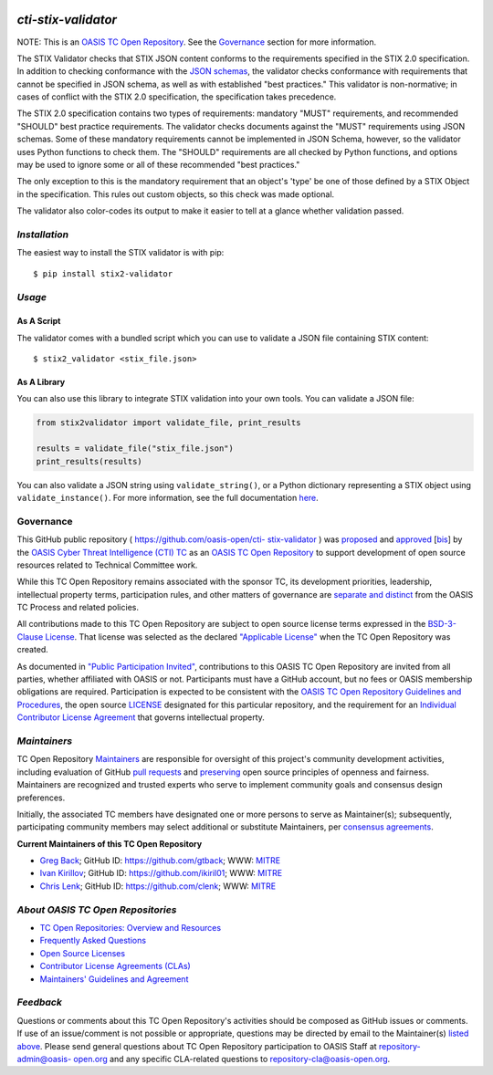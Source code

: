 |Build Status|  |Coverage|  |Version|

====================
`cti-stix-validator`
====================
NOTE: This is an `OASIS TC Open Repository <https://www.oasis-
open.org/resources/open-repositories/>`__. See the `Governance`_
section for more information.

The STIX Validator checks that STIX JSON content conforms to the
requirements specified in the STIX 2.0 specification. In addition to
checking conformance with the `JSON schemas <https://github.com/oasis-
open/cti-stix2-json-schemas>`_, the validator checks conformance with
requirements that cannot be specified in JSON schema, as well as with
established "best practices." This validator is non-normative; in
cases of conflict with the STIX 2.0 specification, the specification
takes precedence.

The STIX 2.0 specification contains two types of requirements:
mandatory "MUST" requirements, and recommended "SHOULD" best practice
requirements. The validator checks documents against the "MUST"
requirements using JSON schemas. Some of these mandatory requirements
cannot be implemented in JSON Schema, however, so the validator uses
Python functions to check them. The "SHOULD" requirements are all
checked by Python functions, and options may be used to ignore some or
all of these recommended "best practices."

The only exception to this is the mandatory requirement that an
object's 'type' be one of those defined by a STIX Object in the
specification. This rules out custom objects, so this check was made
optional.

The validator also color-codes its output to make it easier to tell at
a glance whether validation passed.

`Installation`
==============

The easiest way to install the STIX validator is with pip:

::

  $ pip install stix2-validator

`Usage`
=======

As A Script
-----------

The validator comes with a bundled script which you can use to
validate a JSON file containing STIX content:

::

  $ stix2_validator <stix_file.json>

As A Library
------------

You can also use this library to integrate STIX validation into your
own tools. You can validate a JSON file:

.. code:: python

  from stix2validator import validate_file, print_results

  results = validate_file("stix_file.json")
  print_results(results)

You can also validate a JSON string using ``validate_string()``, or a Python
dictionary representing a STIX object using ``validate_instance()``. For more
information, see the full documentation
`here <https://stix2-validator.readthedocs.io/en/latest/usage.html>`_.

Governance
==========

This GitHub public repository ( `https://github.com/oasis-open/cti-
stix-validator <https://github.com/oasis-open/cti-stix-validator>`_ )
was `proposed <https://lists.oasis-
open.org/archives/cti/201609/msg00001.html>`_ and `approved
<https://www.oasis-open.org/committees/ballot.php?id=2971>`_ [`bis
<https://issues.oasis-open.org/browse/TCADMIN-2434>`_] by the `OASIS
Cyber Threat Intelligence (CTI) TC <https://www.oasis-
open.org/committees/cti/>`_ as an `OASIS TC Open Repository
<https://www.oasis-open.org/resources/open-repositories/>`__ to support
development of open source resources related to Technical Committee
work.

While this TC Open Repository remains associated with the sponsor TC,
its development priorities, leadership, intellectual property terms,
participation rules, and other matters of governance are `separate and
distinct <https://github.com/oasis-open/cti-stix-
validator/blob/master/CONTRIBUTING.md#governance-distinct-from-oasis-
tc-process>`_ from the OASIS TC Process and related policies.

All contributions made to this TC Open Repository are subject to open
source license terms expressed in the `BSD-3-Clause License
<https://www.oasis-open.org/sites/www.oasis-open.org/files/BSD-3-
Clause.txt>`_. That license was selected as the declared `"Applicable
License" <https://www.oasis-open.org/resources/open-
repositories/licenses>`_ when the TC Open Repository was created.

As documented in `"Public Participation Invited"
<https://github.com/oasis-open/cti-stix-
validator/blob/master/CONTRIBUTING.md#public-participation-invited>`_,
contributions to this OASIS TC Open Repository are invited from all
parties, whether affiliated with OASIS or not. Participants must have
a GitHub account, but no fees or OASIS membership obligations are
required. Participation is expected to be consistent with the `OASIS
TC Open Repository Guidelines and Procedures <https://www.oasis-
open.org/policies-guidelines/open-repositories>`_, the open source
`LICENSE <https://github.com/oasis-open/cti-stix-
validator/blob/master/LICENSE>`_ designated for this particular
repository, and the requirement for an `Individual Contributor License
Agreement <https://www.oasis-open.org/resources/open-
repositories/cla/individual-cla>`_ that governs intellectual property.

`Maintainers`
=============
TC Open Repository `Maintainers <https://www.oasis-
open.org/resources/open-repositories/maintainers-guide>`__ are
responsible for oversight of this project's community development
activities, including evaluation of GitHub `pull requests
<https://github.com/oasis-open/cti-stix-
validator/blob/master/CONTRIBUTING.md#fork-and-pull-collaboration-
model>`_ and `preserving <https://www.oasis-open.org/policies-
guidelines/open-repositories#repositoryManagement>`_ open source
principles of openness and fairness. Maintainers are recognized and
trusted experts who serve to implement community goals and consensus
design preferences.

Initially, the associated TC members have designated one or more
persons to serve as Maintainer(s); subsequently, participating
community members may select additional or substitute Maintainers, per
`consensus agreements <https://www.oasis-open.org/resources/open-
repositories/maintainers-guide#additionalMaintainers>`_.

.. _currentMaintainers:

**Current Maintainers of this TC Open Repository**

.. Initial Maintainers: Greg Back & Ivan Kirillov

*  `Greg Back <mailto:gback@mitre.org>`_; GitHub ID: `https://github.com/gtback <https://github.com/gtback>`_; WWW: `MITRE <https://www.mitre.org>`__
*  `Ivan Kirillov <mailto:ikirillov@mitre.org>`_; GitHub ID: `https://github.com/ikiril01 <https://github.com/ikiril01>`_; WWW: `MITRE <https://www.mitre.org>`__
*  `Chris Lenk <mailto:clenk@mitre.org>`_; GitHub ID: `https://github.com/clenk <https://github.com/clenk>`_; WWW: `MITRE <https://www.mitre.org>`__

.. _aboutOpenRepos:

`About OASIS TC Open Repositories`
==================================
*  `TC Open Repositories: Overview and Resources <https://www.oasis-open.org/resources/open-repositories/>`_
*  `Frequently Asked Questions <https://www.oasis-open.org/resources/open-repositories/faq>`_
*  `Open Source Licenses <https://www.oasis-open.org/resources/open-repositories/licenses>`_
*  `Contributor License Agreements (CLAs) <https://www.oasis-open.org/resources/open-repositories/cla>`_
*  `Maintainers' Guidelines and Agreement <https://www.oasis-open.org/resources/open-repositories/maintainers-guide>`__

`Feedback`
==========
Questions or comments about this TC Open Repository's activities
should be composed as GitHub issues or comments. If use of an
issue/comment is not possible or appropriate, questions may be
directed by email to the Maintainer(s) `listed above
<#currentmaintainers>`_. Please send general questions about TC Open
Repository participation to OASIS Staff at `repository-admin@oasis-
open.org <mailto:repository-admin@oasis-open.org>`_ and any specific
CLA-related questions to `repository-cla@oasis-open.org
<mailto:repository-cla@oasis-open.org>`_.



.. |Build Status| image:: https://travis-ci.org/oasis-open/cti-stix-validator.svg?branch=master
   :target: https://travis-ci.org/oasis-open/cti-stix-validator
.. |Coverage| image:: https://codecov.io/gh/oasis-open/cti-stix-validator/branch/master/graph/badge.svg
   :target: https://codecov.io/gh/oasis-open/cti-stix-validator
.. |Version| image:: https://img.shields.io/pypi/v/stix2-validator.svg?maxAge=3600
   :target: https://pypi.python.org/pypi/stix2-validator/


